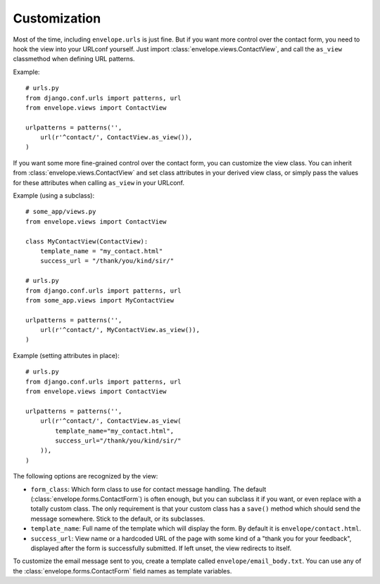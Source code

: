 =============
Customization
=============

Most of the time, including ``envelope.urls`` is just fine. But if you want more 
control over the contact form, you need to hook the view into your URLconf
yourself. Just import :class:`envelope.views.ContactView`, and call the
``as_view`` classmethod when defining URL patterns.

Example::

    # urls.py
    from django.conf.urls import patterns, url
    from envelope.views import ContactView

    urlpatterns = patterns('',
        url(r'^contact/', ContactView.as_view()),
    )

If you want some more fine-grained control over the contact form, you can
customize the view class. You can inherit from :class:`envelope.views.ContactView`
and set class attributes in your derived view class, or simply pass
the values for these attributes when calling ``as_view`` in your URLconf.

Example (using a subclass)::

    # some_app/views.py
    from envelope.views import ContactView

    class MyContactView(ContactView):
        template_name = "my_contact.html"
        success_url = "/thank/you/kind/sir/"

    # urls.py
    from django.conf.urls import patterns, url
    from some_app.views import MyContactView

    urlpatterns = patterns('',
        url(r'^contact/', MyContactView.as_view()),
    )

Example (setting attributes in place)::

    # urls.py
    from django.conf.urls import patterns, url
    from envelope.views import ContactView

    urlpatterns = patterns('',
        url(r'^contact/', ContactView.as_view(
            template_name="my_contact.html",
            success_url="/thank/you/kind/sir/"
        )),
    )

The following options are recognized by the view:

* ``form_class``: Which form class to use for contact message handling.
  The default (:class:`envelope.forms.ContactForm`) is often enough, but you can subclass it
  if you want, or even replace with a totally custom class. The only requirement is
  that your custom class has a ``save()`` method which should send the message
  somewhere. Stick to the default, or its subclasses.

* ``template_name``: Full name of the template which will display the form. By
  default it is ``envelope/contact.html``.

* ``success_url``: View name or a hardcoded URL of the page with some kind of a
  "thank you for your feedback", displayed after the form is successfully 
  submitted. If left unset, the view redirects to itself.

To customize the email message sent to you, create a template called 
``envelope/email_body.txt``. You can use any of the :class:`envelope.forms.ContactForm` field names as template variables. 

